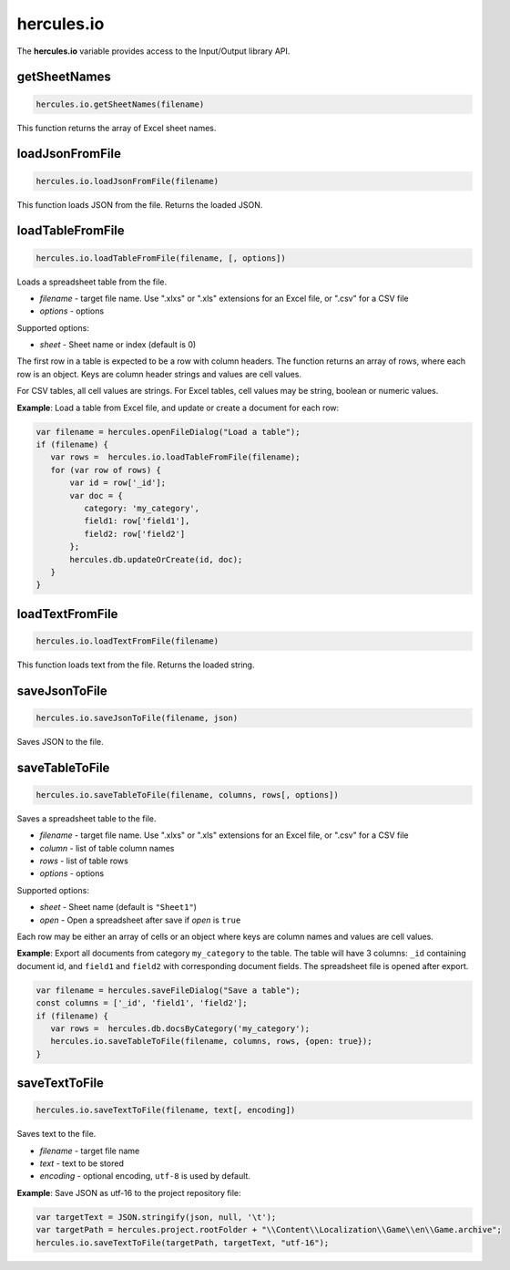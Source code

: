 .. meta::
   :http-equiv=X-UA-Compatible: IE=Edge

hercules.io
***************
 
The **hercules.io** variable provides access to the Input/Output library API.

getSheetNames
----------------

.. code-block:: javascript

   hercules.io.getSheetNames(filename) 

This function returns the array of Excel sheet names.

loadJsonFromFile
----------------

.. code-block:: javascript

   hercules.io.loadJsonFromFile(filename) 

This function loads JSON from the file. Returns the loaded JSON.

loadTableFromFile
-----------------

.. code-block:: javascript

   hercules.io.loadTableFromFile(filename, [, options]) 

Loads a spreadsheet table from the file.

- *filename* - target file name. Use ".xlxs" or ".xls" extensions for an Excel file, or ".csv" for a CSV file
- *options* - options

Supported options:

- *sheet* - Sheet name or index (default is 0)

The first row in a table is expected to be a row with column headers. The function returns an array of rows, where each row is an object.
Keys are column header strings and values are cell values.

For CSV tables, all cell values are strings. For Excel tables, cell values may be string, boolean or numeric values.

**Example**: Load a table from Excel file, and update or create a document for each row:

.. code-block:: javascript

   var filename = hercules.openFileDialog("Load a table");
   if (filename) {
      var rows =  hercules.io.loadTableFromFile(filename);
      for (var row of rows) {
          var id = row['_id'];
          var doc = {
             category: 'my_category',
             field1: row['field1'],
             field2: row['field2']
          };
          hercules.db.updateOrCreate(id, doc);
      }      
   }

loadTextFromFile
----------------

.. code-block:: javascript

   hercules.io.loadTextFromFile(filename) 

This function loads text from the file. Returns the loaded string.


saveJsonToFile
----------------

.. code-block:: javascript

   hercules.io.saveJsonToFile(filename, json) 

Saves JSON to the file.


saveTableToFile
----------------

.. code-block:: javascript

   hercules.io.saveTableToFile(filename, columns, rows[, options]) 

Saves a spreadsheet table to the file.

- *filename* - target file name. Use ".xlxs" or ".xls" extensions for an Excel file, or ".csv" for a CSV file
- *column* - list of table column names
- *rows* - list of table rows
- *options* - options

Supported options:

- *sheet* - Sheet name (default is ``"Sheet1"``)
- *open* - Open a spreadsheet after save if *open* is ``true``

Each row may be either an array of cells or an object where keys are column names and values are cell values.

**Example**: Export all documents from category ``my_category`` to the table. 
The table will have 3 columns: ``_id`` containing document id, and ``field1`` and ``field2`` with corresponding document fields.
The spreadsheet file is opened after export.

.. code-block:: javascript

   var filename = hercules.saveFileDialog("Save a table");
   const columns = ['_id', 'field1', 'field2'];
   if (filename) {
      var rows =  hercules.db.docsByCategory('my_category');
      hercules.io.saveTableToFile(filename, columns, rows, {open: true});
   }


saveTextToFile
----------------

.. code-block:: javascript

   hercules.io.saveTextToFile(filename, text[, encoding]) 

Saves text to the file.

- *filename* - target file name
- *text* - text to be stored
- *encoding* - optional encoding, ``utf-8`` is used by default.

**Example**: Save JSON as utf-16 to the project repository file:

.. code-block:: javascript

   var targetText = JSON.stringify(json, null, '\t');
   var targetPath = hercules.project.rootFolder + "\\Content\\Localization\\Game\\en\\Game.archive";
   hercules.io.saveTextToFile(targetPath, targetText, "utf-16");
